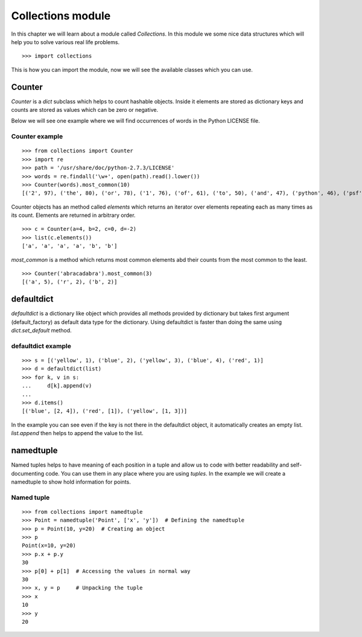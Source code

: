 

==================
Collections module
==================

In this chapter we will learn about a module called *Collections*. In this module we some nice data structures which will help you to solve various real life problems.

::

    >>> import collections

This is how you can import the module, now we will see the available classes which you can use.

Counter
=======

*Counter* is a *dict* subclass which helps to count hashable objects. Inside it elements are stored as dictionary keys and counts are stored as values which can be zero or negative.

Below we will see one example where we will find occurrences of words in the Python LICENSE file.

Counter example
---------------

::

    >>> from collections import Counter
    >>> import re
    >>> path = '/usr/share/doc/python-2.7.3/LICENSE'
    >>> words = re.findall('\w+', open(path).read().lower())
    >>> Counter(words).most_common(10)
    [('2', 97), ('the', 80), ('or', 78), ('1', 76), ('of', 61), ('to', 50), ('and', 47), ('python', 46), ('psf', 44), ('in', 38)]

Counter objects has an method called *elements* which returns an iterator over elements repeating each as many times as its count. Elements are returned in arbitrary order.

::

    >>> c = Counter(a=4, b=2, c=0, d=-2)
    >>> list(c.elements())
    ['a', 'a', 'a', 'a', 'b', 'b']

*most_common* is a method which returns most common elements abd their counts from the most common to the least.

::

    >>> Counter('abracadabra').most_common(3)
    [('a', 5), ('r', 2), ('b', 2)]

defaultdict
===========

*defaultdict* is a dictionary like object which provides all methods provided by dictionary but takes first argument (default_factory) as default data type for the dictionary. Using defaultdict is faster than doing the same using *dict.set_default* method.

defaultdict example
-------------------

::

    >>> s = [('yellow', 1), ('blue', 2), ('yellow', 3), ('blue', 4), ('red', 1)]
    >>> d = defaultdict(list)
    >>> for k, v in s:
    ...     d[k].append(v)
    ...
    >>> d.items()
    [('blue', [2, 4]), ('red', [1]), ('yellow', [1, 3])]

In the example you can see even if the key is not there in the defaultdict object, it automatically creates an empty list. *list.append* then helps to append the value to the list.

namedtuple
==========

Named tuples helps to have meaning of each position in a tuple and allow us to code with better readability and self-documenting code. You can use them in any place where you are using *tuples*. In the example we will create a namedtuple to show hold information for points.

Named tuple
-----------

::

    >>> from collections import namedtuple
    >>> Point = namedtuple('Point', ['x', 'y'])  # Defining the namedtuple
    >>> p = Point(10, y=20)  # Creating an object
    >>> p
    Point(x=10, y=20)
    >>> p.x + p.y
    30
    >>> p[0] + p[1]  # Accessing the values in normal way
    30
    >>> x, y = p     # Unpacking the tuple
    >>> x
    10
    >>> y
    20


